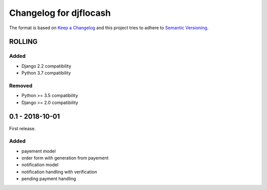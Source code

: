 Changelog for djflocash
########################

The format is based on `Keep a Changelog`_
and this project tries to adhere to `Semantic Versioning`_.


.. _`Keep a Changelog`: http://keepachangelog.com/en/1.0.0/
.. _`Semantic Versioning`: http://semver.org/spec/v2.0.0.html

ROLLING
=======

Added
-----

- Django 2.2 compatibility
- Python 3.7 compatibility

Removed
-------

- Python >= 3.5 compatibility
- Django >= 2.0 compatibility

0.1 - 2018-10-01
================

First release.

Added
-----

- payement model
- order form with generation from payement
- notification model
- notification handling with verification
- pending payment handling
